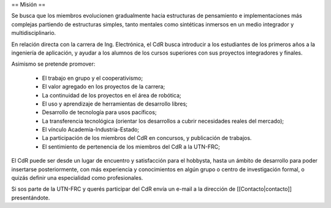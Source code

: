 == Misión ==

Se busca que los miembros evolucionen gradualmente hacia estructuras de pensamiento e implementaciones más complejas partiendo de estructuras simples, tanto mentales como sintéticas inmersos en un medio integrador y multidisciplinario.

En relación directa con la carrera de Ing. Electrónica, el CdR busca introducir a los estudiantes de los primeros años a la ingeniería de aplicación, y ayudar a los alumnos de los cursos superiores con sus proyectos integradores y finales.

Asimismo se pretende promover:

    * El trabajo en grupo y el cooperativismo;
    * El valor agregado en los proyectos de la carrera;
    * La continuidad de los proyectos en el área de robótica;
    * El uso y aprendizaje de herramientas de desarrollo libres;
    * Desarrollo de tecnología para usos pacíficos;
    * La transferencia tecnológica (orientar los desarrollos a cubrir necesidades reales del mercado);
    * El vínculo Academia-Industria-Estado;
    * La participación de los miembros del CdR en concursos, y publicación de trabajos.
    * El sentimiento de pertenencia de los miembros del CdR a la UTN-FRC;

El CdR puede ser desde un lugar de encuentro y satisfacción para el hobbysta, hasta un ámbito de desarrollo para poder insertarse posteriormente, con más experiencia y conocimientos en algún grupo o centro de investigación formal, o quizás definir una especialidad como profesionales.

Si sos parte de la UTN-FRC y querés participar del CdR envía un e-mail a la dirección de [[Contacto|contacto]] presentándote.
